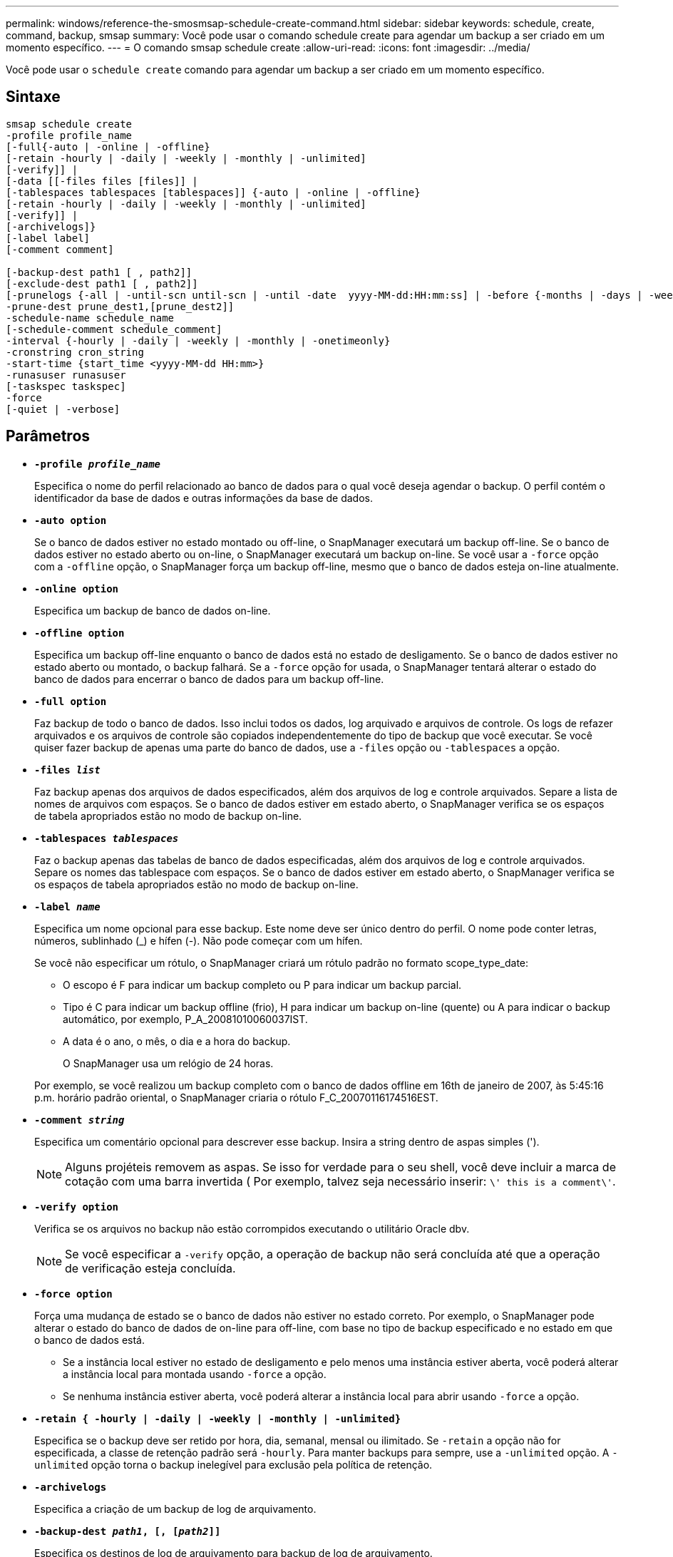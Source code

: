 ---
permalink: windows/reference-the-smosmsap-schedule-create-command.html 
sidebar: sidebar 
keywords: schedule, create, command, backup, smsap 
summary: Você pode usar o comando schedule create para agendar um backup a ser criado em um momento específico. 
---
= O comando smsap schedule create
:allow-uri-read: 
:icons: font
:imagesdir: ../media/


[role="lead"]
Você pode usar o `schedule create` comando para agendar um backup a ser criado em um momento específico.



== Sintaxe

[listing]
----

smsap schedule create
-profile profile_name
[-full{-auto | -online | -offline}
[-retain -hourly | -daily | -weekly | -monthly | -unlimited]
[-verify]] |
[-data [[-files files [files]] |
[-tablespaces tablespaces [tablespaces]] {-auto | -online | -offline}
[-retain -hourly | -daily | -weekly | -monthly | -unlimited]
[-verify]] |
[-archivelogs]}
[-label label]
[-comment comment]

[-backup-dest path1 [ , path2]]
[-exclude-dest path1 [ , path2]]
[-prunelogs {-all | -until-scn until-scn | -until -date  yyyy-MM-dd:HH:mm:ss] | -before {-months | -days | -weeks | -hours}}
-prune-dest prune_dest1,[prune_dest2]]
-schedule-name schedule_name
[-schedule-comment schedule_comment]
-interval {-hourly | -daily | -weekly | -monthly | -onetimeonly}
-cronstring cron_string
-start-time {start_time <yyyy-MM-dd HH:mm>}
-runasuser runasuser
[-taskspec taskspec]
-force
[-quiet | -verbose]
----


== Parâmetros

* *`-profile _profile_name_`*
+
Especifica o nome do perfil relacionado ao banco de dados para o qual você deseja agendar o backup. O perfil contém o identificador da base de dados e outras informações da base de dados.

* *`-auto option`*
+
Se o banco de dados estiver no estado montado ou off-line, o SnapManager executará um backup off-line. Se o banco de dados estiver no estado aberto ou on-line, o SnapManager executará um backup on-line. Se você usar a `-force` opção com a `-offline` opção, o SnapManager força um backup off-line, mesmo que o banco de dados esteja on-line atualmente.

* *`-online option`*
+
Especifica um backup de banco de dados on-line.

* *`-offline option`*
+
Especifica um backup off-line enquanto o banco de dados está no estado de desligamento. Se o banco de dados estiver no estado aberto ou montado, o backup falhará. Se a `-force` opção for usada, o SnapManager tentará alterar o estado do banco de dados para encerrar o banco de dados para um backup off-line.

* *`-full option`*
+
Faz backup de todo o banco de dados. Isso inclui todos os dados, log arquivado e arquivos de controle. Os logs de refazer arquivados e os arquivos de controle são copiados independentemente do tipo de backup que você executar. Se você quiser fazer backup de apenas uma parte do banco de dados, use a `-files` opção ou `-tablespaces` a opção.

* *`-files _list_`*
+
Faz backup apenas dos arquivos de dados especificados, além dos arquivos de log e controle arquivados. Separe a lista de nomes de arquivos com espaços. Se o banco de dados estiver em estado aberto, o SnapManager verifica se os espaços de tabela apropriados estão no modo de backup on-line.

* *`-tablespaces _tablespaces_`*
+
Faz o backup apenas das tabelas de banco de dados especificadas, além dos arquivos de log e controle arquivados. Separe os nomes das tablespace com espaços. Se o banco de dados estiver em estado aberto, o SnapManager verifica se os espaços de tabela apropriados estão no modo de backup on-line.

* *`-label _name_`*
+
Especifica um nome opcional para esse backup. Este nome deve ser único dentro do perfil. O nome pode conter letras, números, sublinhado (_) e hífen (-). Não pode começar com um hífen.

+
Se você não especificar um rótulo, o SnapManager criará um rótulo padrão no formato scope_type_date:

+
** O escopo é F para indicar um backup completo ou P para indicar um backup parcial.
** Tipo é C para indicar um backup offline (frio), H para indicar um backup on-line (quente) ou A para indicar o backup automático, por exemplo, P_A_20081010060037IST.
** A data é o ano, o mês, o dia e a hora do backup.
+
O SnapManager usa um relógio de 24 horas.



+
Por exemplo, se você realizou um backup completo com o banco de dados offline em 16th de janeiro de 2007, às 5:45:16 p.m. horário padrão oriental, o SnapManager criaria o rótulo F_C_20070116174516EST.

* *`-comment _string_`*
+
Especifica um comentário opcional para descrever esse backup. Insira a string dentro de aspas simples (').

+

NOTE: Alguns projéteis removem as aspas. Se isso for verdade para o seu shell, você deve incluir a marca de cotação com uma barra invertida ( Por exemplo, talvez seja necessário inserir: `\' this is a comment\'`.

* *`-verify option`*
+
Verifica se os arquivos no backup não estão corrompidos executando o utilitário Oracle dbv.

+

NOTE: Se você especificar a `-verify` opção, a operação de backup não será concluída até que a operação de verificação esteja concluída.

* *`-force option`*
+
Força uma mudança de estado se o banco de dados não estiver no estado correto. Por exemplo, o SnapManager pode alterar o estado do banco de dados de on-line para off-line, com base no tipo de backup especificado e no estado em que o banco de dados está.

+
** Se a instância local estiver no estado de desligamento e pelo menos uma instância estiver aberta, você poderá alterar a instância local para montada usando `-force` a opção.
** Se nenhuma instância estiver aberta, você poderá alterar a instância local para abrir usando `-force` a opção.


* *`-retain { -hourly | -daily | -weekly | -monthly | -unlimited}`*
+
Especifica se o backup deve ser retido por hora, dia, semanal, mensal ou ilimitado. Se `-retain` a opção não for especificada, a classe de retenção padrão será `-hourly`. Para manter backups para sempre, use a `-unlimited` opção. A `-unlimited` opção torna o backup inelegível para exclusão pela política de retenção.

* *`-archivelogs`*
+
Especifica a criação de um backup de log de arquivamento.

* *`-backup-dest _path1_, [, [_path2_]]`*
+
Especifica os destinos de log de arquivamento para backup de log de arquivamento.

* *`-exclude-dest _path1_, [, [_path2_]]`*
+
Especifica os destinos do log de arquivamento a serem excluídos do backup.

* *`-prunelogs {-all | -until-scnuntil-scn | -until-date _yyyy-MM-dd:HH:mm:ss_ | -before {-months | -days | -weeks | -hours}`*
+
Especifica se os arquivos de log de arquivamento devem ser excluídos dos destinos de log de arquivamento com base nas opções fornecidas durante a criação de um backup. A `-all` opção elimina todos os ficheiros de registo de arquivo dos destinos de registo de arquivo. A `-until-scn` opção exclui os arquivos de log de arquivamento até que um número de mudança de sistema (SCN) especificado. A `-until-date` opção elimina os ficheiros de registo de arquivo até ao período de tempo especificado. A `-before` opção exclui os arquivos de log de arquivamento antes do período de tempo especificado (dias, meses, semanas, horas).

* *`-schedule-name _schedule_name_`*
+
Especifica o nome que você fornece para a programação.

* *`-schedule-comment _schedule_comment_`*
+
Especifica um comentário opcional para descrever sobre o agendamento do backup.

* *`-interval { -hourly | -daily | -weekly | -monthly | -onetimeonly}`*
+
Especifica o intervalo de tempo pelo qual os backups são criados. Você pode agendar o backup por hora, diariamente, semanalmente, mensalmente ou apenas uma vez.

* *`-cronstring _cron_string_`*
+
Especifica o agendamento do backup usando cronstring. As expressões cron são usadas para configurar instâncias do CronTrigger. Expressões cron são strings que são compostas das seguintes subexpressões:

+
** 1 refere-se a segundos.
** 2 refere-se a minutos.
** 3 refere-se a horas.
** 4 refere-se a um dia em um mês.
** 5 refere-se ao mês.
** 6 refere-se a um dia em uma semana.
** 7 refere-se ao ano (opcional).


* *`-start-time _yyyy-MM-dd HH:mm_`*
+
Especifica a hora de início da operação agendada. A hora de início da programação deve ser incluída no formato aaaa-MM-dd HH:mm.

* *`-runasuser _runasuser_`*
+
Especifica a alteração do usuário (usuário raiz ou usuário Oracle) da operação de backup agendada durante o agendamento do backup.

* *`-taskspec _taskspec_`*
+
Especifica o arquivo XML de especificação de tarefa que pode ser usado para atividade de pré-processamento ou atividade de pós-processamento da operação de backup. O caminho completo do arquivo XML deve ser fornecido com a `-taskspec` opção.

* *`-quiet`*
+
Exibe apenas mensagens de erro no console. O padrão é exibir mensagens de erro e aviso.

* *`-verbose`*
+
Exibe mensagens de erro, aviso e informativas no console.


